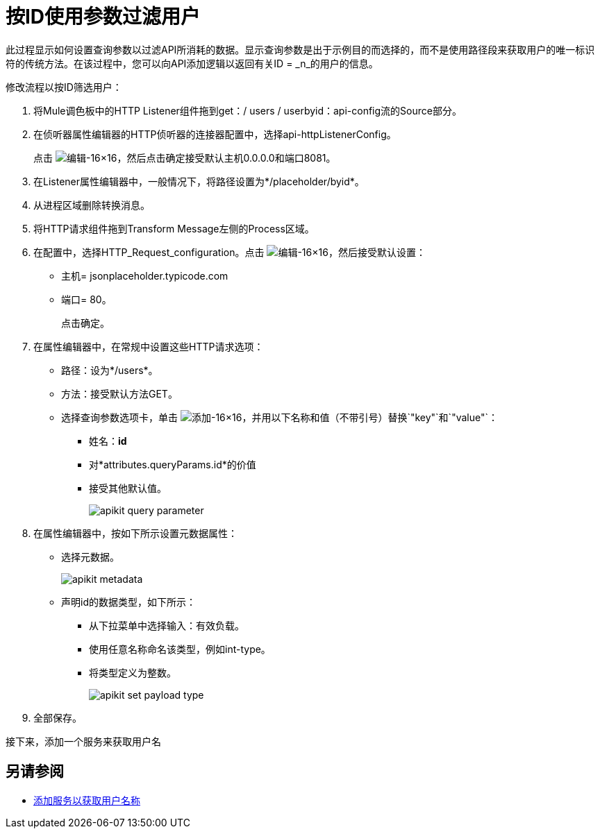 = 按ID使用参数过滤用户



此过程显示如何设置查询参数以过滤API所消耗的数据。显示查询参数是出于示例目的而选择的，而不是使用路径段来获取用户的唯一标识符的传统方法。在该过程中，您可以向API添加逻辑以返回有关ID = _n_的用户的信息。

修改流程以按ID筛选用户：

. 将Mule调色板中的HTTP Listener组件拖到get：/ users / userbyid：api-config流的Source部分。
. 在侦听器属性编辑器的HTTP侦听器的连接器配置中，选择api-httpListenerConfig。
+
点击 image:Edit-16x16.gif[编辑-16×16]，然后点击确定接受默认主机0.0.0.0和端口8081。
. 在Listener属性编辑器中，一般情况下，将路径设置为*/placeholder/byid*。
. 从进程区域删除转换消息。
. 将HTTP请求组件拖到Transform Message左侧的Process区域。
. 在配置中，选择HTTP_Request_configuration。点击 image:Edit-16x16.gif[编辑-16×16]，然后接受默认设置：
+
* 主机= jsonplaceholder.typicode.com
* 端口= 80。
+
点击确定。
+
. 在属性编辑器中，在常规中设置这些HTTP请求选项：
* 路径：设为*/users*。
* 方法：接受默认方法GET。
* 选择查询参数选项卡，单击 image:Add-16x16.png[添加-16×16]，并用以下名称和值（不带引号）替换`"key"`和`"value"`：
+
** 姓名：*id*
** 对*attributes.queryParams.id*的价值
** 接受其他默认值。
+
image::apikit-query-parameter.png[]
. 在属性编辑器中，按如下所示设置元数据属性：
+
* 选择元数据。
+
image::apikit-metadata.png[]
+
* 声明id的数据类型，如下所示：
+
** 从下拉菜单中选择输入：有效负载。
** 使用任意名称命名该类型，例如int-type。
** 将类型定义为整数。
+
image::apikit-set-payload-type.png[]
. 全部保存。

接下来，添加一个服务来获取用户名

== 另请参阅

*  link:/apikit/v/4.x/add-names-service-task[添加服务以获取用户名称]
